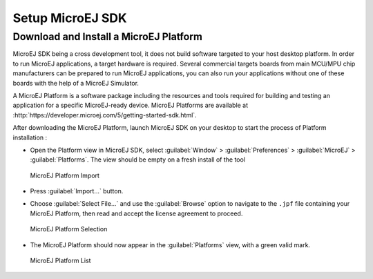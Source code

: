 =================
Setup MicroEJ SDK
=================

.. _download.hardware.simulator:

Download and Install a MicroEJ Platform
=======================================

MicroEJ SDK being a cross development tool, it does not build software
targeted to your host desktop platform. In order to run MicroEJ
applications, a target hardware is required. Several commercial targets
boards from main MCU/MPU chip manufacturers can be prepared to run
MicroEJ applications, you can also run your applications without one of
these boards with the help of a MicroEJ Simulator.

A MicroEJ Platform is a software package including the resources and
tools required for building and testing an application for a specific
MicroEJ-ready device. MicroEJ Platforms are available at
:http:`https://developer.microej.com/5/getting-started-sdk.html`.

After downloading the MicroEJ Platform, launch MicroEJ SDK on your
desktop to start the process of Platform installation :

-  Open the Platform view in MicroEJ SDK, select :guilabel:`Window` >
   :guilabel:`Preferences` > :guilabel:`MicroEJ` > :guilabel:`Platforms`. The
   view should be empty on a fresh install of the tool

   .. figure:: png/platformImport.png
      :alt: MicroEJ Platform Import
      :align: center
      :width: 797px
      :height: 468px

      MicroEJ Platform Import

-  Press :guilabel:`Import...` button.

-  Choose :guilabel:`Select File...` and use the :guilabel:`Browse` option
   to navigate to the ``.jpf`` file containing your MicroEJ Platform, 
   then read and accept the license agreement to proceed.

   .. figure:: png/platformSelect.png
      :alt: MicroEJ Platform Selection
      :align: center
      :width: 569px
      :height: 636px

      MicroEJ Platform Selection

-  The MicroEJ Platform should now appear in the :guilabel:`Platforms` view,
   with a green valid mark.

   .. figure:: png/platformList.png
      :alt: MicroEJ Platform List
      :align: center
      :width: 797px
      :height: 468px

      MicroEJ Platform List

..
   | Copyright 2008-2020, MicroEJ Corp. Content in this space is free 
   for read and redistribute. Except if otherwise stated, modification 
   is subject to MicroEJ Corp prior approval.
   | MicroEJ is a trademark of MicroEJ Corp. All other trademarks and 
   copyrights are the property of their respective owners.
